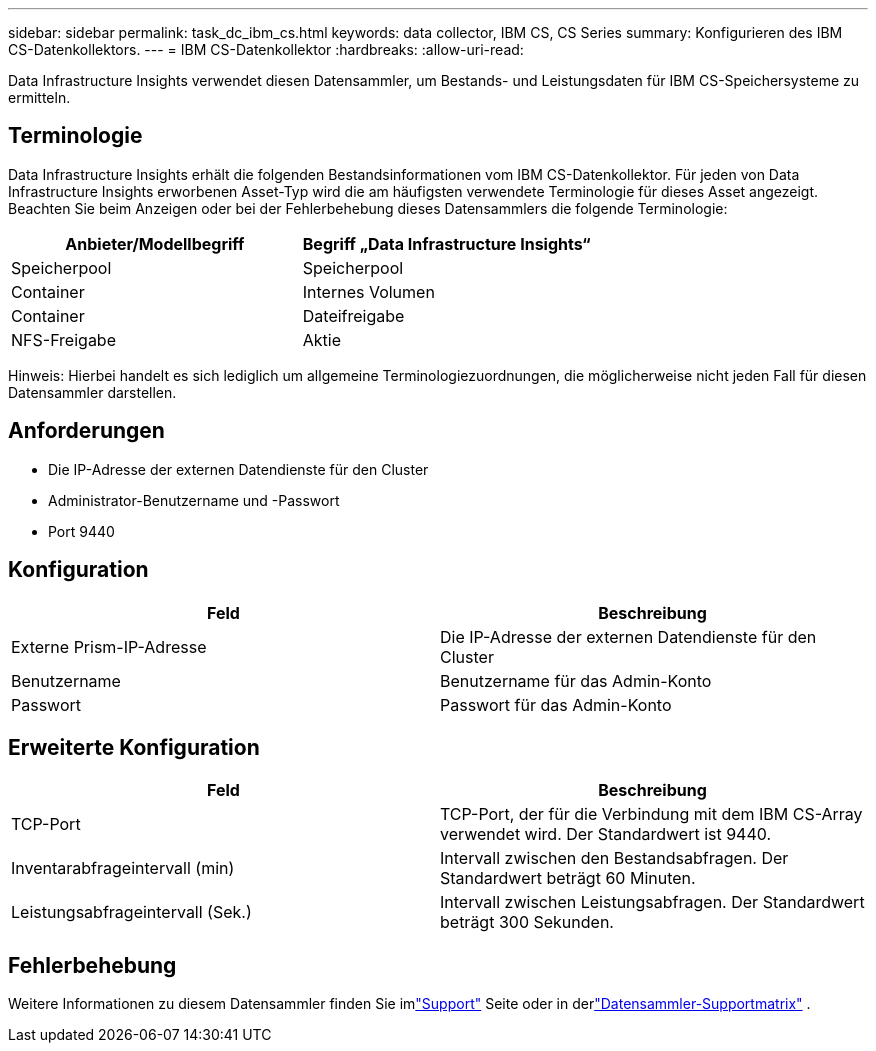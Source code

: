 ---
sidebar: sidebar 
permalink: task_dc_ibm_cs.html 
keywords: data collector, IBM CS, CS Series 
summary: Konfigurieren des IBM CS-Datenkollektors. 
---
= IBM CS-Datenkollektor
:hardbreaks:
:allow-uri-read: 


[role="lead"]
Data Infrastructure Insights verwendet diesen Datensammler, um Bestands- und Leistungsdaten für IBM CS-Speichersysteme zu ermitteln.



== Terminologie

Data Infrastructure Insights erhält die folgenden Bestandsinformationen vom IBM CS-Datenkollektor.  Für jeden von Data Infrastructure Insights erworbenen Asset-Typ wird die am häufigsten verwendete Terminologie für dieses Asset angezeigt.  Beachten Sie beim Anzeigen oder bei der Fehlerbehebung dieses Datensammlers die folgende Terminologie:

[cols="2*"]
|===
| Anbieter/Modellbegriff | Begriff „Data Infrastructure Insights“ 


| Speicherpool | Speicherpool 


| Container | Internes Volumen 


| Container | Dateifreigabe 


| NFS-Freigabe | Aktie 
|===
Hinweis: Hierbei handelt es sich lediglich um allgemeine Terminologiezuordnungen, die möglicherweise nicht jeden Fall für diesen Datensammler darstellen.



== Anforderungen

* Die IP-Adresse der externen Datendienste für den Cluster
* Administrator-Benutzername und -Passwort
* Port 9440




== Konfiguration

[cols="2*"]
|===
| Feld | Beschreibung 


| Externe Prism-IP-Adresse | Die IP-Adresse der externen Datendienste für den Cluster 


| Benutzername | Benutzername für das Admin-Konto 


| Passwort | Passwort für das Admin-Konto 
|===


== Erweiterte Konfiguration

[cols="2*"]
|===
| Feld | Beschreibung 


| TCP-Port | TCP-Port, der für die Verbindung mit dem IBM CS-Array verwendet wird.  Der Standardwert ist 9440. 


| Inventarabfrageintervall (min) | Intervall zwischen den Bestandsabfragen. Der Standardwert beträgt 60 Minuten. 


| Leistungsabfrageintervall (Sek.) | Intervall zwischen Leistungsabfragen. Der Standardwert beträgt 300 Sekunden. 
|===


== Fehlerbehebung

Weitere Informationen zu diesem Datensammler finden Sie imlink:concept_requesting_support.html["Support"] Seite oder in derlink:reference_data_collector_support_matrix.html["Datensammler-Supportmatrix"] .
